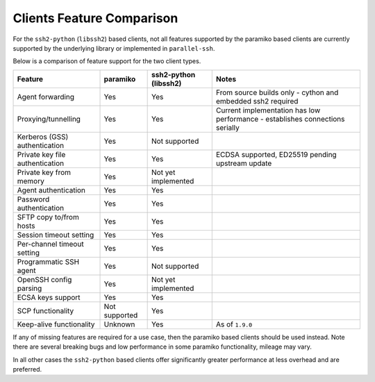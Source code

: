 Clients Feature Comparison
============================

For the ``ssh2-python`` (``libssh2``) based clients, not all features supported by the paramiko based clients are currently supported by the underlying library or implemented in ``parallel-ssh``.

Below is a comparison of feature support for the two client types.

===============================  ==============  ====================== ===============================================================================
Feature                          paramiko        ssh2-python (libssh2)  Notes
===============================  ==============  ====================== ===============================================================================
Agent forwarding                  Yes            Yes                    From source builds only - cython and embedded ssh2 required
Proxying/tunnelling               Yes            Yes                    Current implementation has low performance - establishes connections serially
Kerberos (GSS) authentication     Yes            Not supported
Private key file authentication   Yes            Yes                    ECDSA supported, ED25519 pending upstream update
Private key from memory           Yes            Not yet implemented
Agent authentication              Yes            Yes
Password authentication           Yes            Yes
SFTP copy to/from hosts           Yes            Yes
Session timeout setting           Yes            Yes
Per-channel timeout setting       Yes            Yes
Programmatic SSH agent            Yes            Not supported
OpenSSH config parsing            Yes            Not yet implemented
ECSA keys support                 Yes            Yes
SCP functionality                 Not supported  Yes
Keep-alive functionality          Unknown        Yes                     As of ``1.9.0``
===============================  ==============  ====================== ===============================================================================

If any of missing features are required for a use case, then the paramiko based clients should be used instead. Note there are several breaking bugs and low performance in some paramiko functionality, mileage may vary.

In all other cases the ``ssh2-python`` based clients offer significantly greater performance at less overhead and are preferred.
